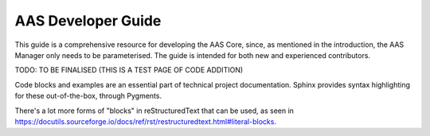 AAS Developer Guide
===================

This guide is a comprehensive resource for developing the AAS Core, since, as mentioned in the introduction, the AAS Manager only needs to be parameterised. The guide is intended for both new and experienced contributors.

TODO: TO BE FINALISED (THIS IS A TEST PAGE OF CODE ADDITION)

Code blocks and examples are an essential part of technical project
documentation. Sphinx provides syntax highlighting for these
out-of-the-box, through Pygments.

.. tab:: One

    .. code::

       Code blocks in Markdown can be created in various ways.

           Indenting content by 4 spaces.
           This will not have any syntax highlighting.


       Wrapping text with triple backticks also works.
       This will have default syntax highlighting (highlighting a few words and "strings").

    .. code:: python

       python
       print("And with the triple backticks syntax, you can have syntax highlighting.")


       none
       print("Or disable all syntax highlighting.")


       There's a lot of power hidden underneath the triple backticks in MyST Markdown,
       as seen in <https://myst-parser.readthedocs.io/en/latest/syntax/roles-and-directives.html>.

.. tab:: Two

    .. code::

       Code blocks in reStructuredText can be created in various ways::

           Indenting content by 4 spaces, after a line ends with "::".
           This will have default syntax highlighting (highlighting a few words and "strings").

    .. code::

       You can also use the code directive, or an alias: code-block, sourcecode.
       This will have default syntax highlighting (highlighting a few words and "strings").

    .. code:: python

       print("And with the directive syntax, you can have syntax highlighting.")

    .. code:: none

       print("Or disable all syntax highlighting.")


There's a lot more forms of "blocks" in reStructuredText that can be used, as
seen in https://docutils.sourceforge.io/docs/ref/rst/restructuredtext.html#literal-blocks.